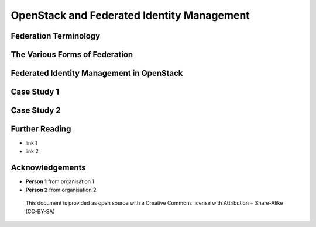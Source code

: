 OpenStack and Federated Identity Management
###########################################

Federation Terminology
======================

The Various Forms of Federation
===============================

Federated Identity Management in OpenStack
==========================================

Case Study 1
============

Case Study 2
============

Further Reading
===============

* link 1
* link 2

Acknowledgements
================

* **Person 1** from organisation 1
* **Person 2** from organisation 2

.. figure:: images/cc-by-sa.png
   :width: 100
   :alt: Creative commons licensing

   This document is provided as open source with a Creative Commons license
   with Attribution + Share-Alike (CC-BY-SA)
